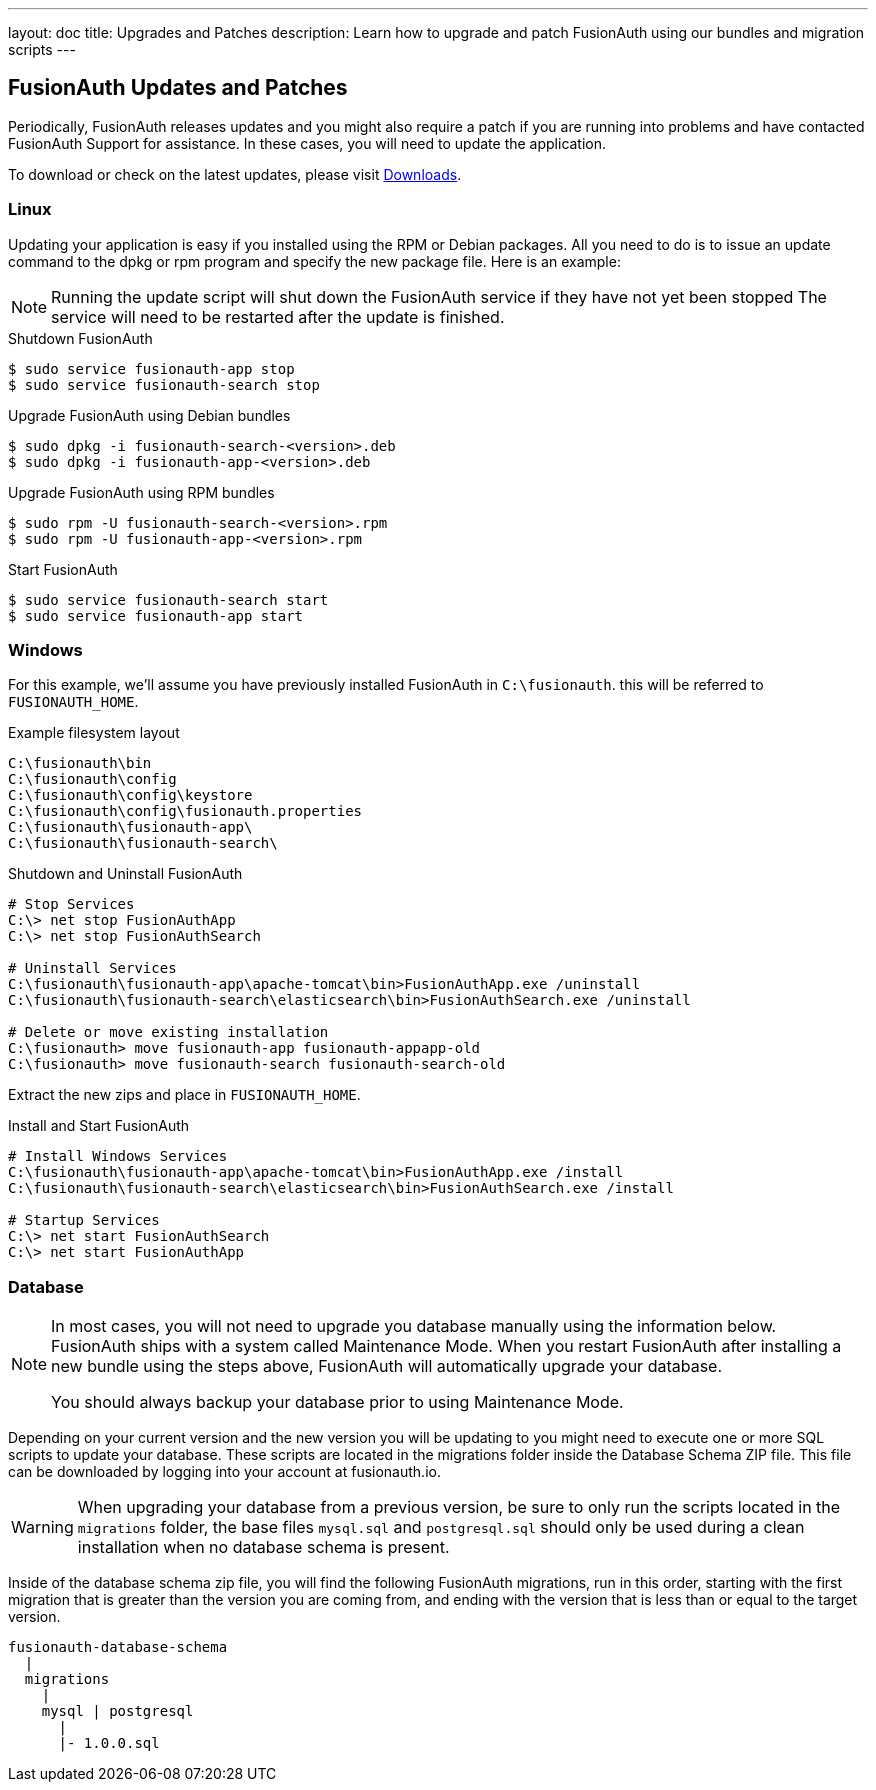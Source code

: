 ---
layout: doc
title: Upgrades and Patches
description: Learn how to upgrade and patch FusionAuth using our bundles and migration scripts
---

== FusionAuth Updates and Patches

Periodically, FusionAuth releases updates and you might also require a patch if you are running into problems and have contacted FusionAuth Support for assistance. In these cases, you will need to update the application.

To download or check on the latest updates, please visit https://fusionauth.io/downloads[Downloads].

=== Linux

Updating your application is easy if you installed using the RPM or Debian packages. All you need to do is to issue an update command to the dpkg or rpm program and specify the new package file. Here is an example:

[NOTE]
====
Running the update script will shut down the FusionAuth service if they have not yet been stopped The service will need to be restarted after the update is finished.
====

[source,title=Shutdown FusionAuth]
----
$ sudo service fusionauth-app stop
$ sudo service fusionauth-search stop
----

[source,shell,title=Upgrade FusionAuth using Debian bundles]
----
$ sudo dpkg -i fusionauth-search-<version>.deb
$ sudo dpkg -i fusionauth-app-<version>.deb
----

[source,shell,title=Upgrade FusionAuth using RPM bundles]
----
$ sudo rpm -U fusionauth-search-<version>.rpm
$ sudo rpm -U fusionauth-app-<version>.rpm
----

[source,title=Start FusionAuth]
----
$ sudo service fusionauth-search start
$ sudo service fusionauth-app start
----

=== Windows

For this example, we'll assume you have previously installed FusionAuth in `C:\fusionauth`. this will be referred to `FUSIONAUTH_HOME`.

[source,title=Example filesystem layout]
----
C:\fusionauth\bin
C:\fusionauth\config
C:\fusionauth\config\keystore
C:\fusionauth\config\fusionauth.properties
C:\fusionauth\fusionauth-app\
C:\fusionauth\fusionauth-search\
----

[source,title=Shutdown and Uninstall FusionAuth]
----
# Stop Services
C:\> net stop FusionAuthApp
C:\> net stop FusionAuthSearch

# Uninstall Services
C:\fusionauth\fusionauth-app\apache-tomcat\bin>FusionAuthApp.exe /uninstall
C:\fusionauth\fusionauth-search\elasticsearch\bin>FusionAuthSearch.exe /uninstall

# Delete or move existing installation
C:\fusionauth> move fusionauth-app fusionauth-appapp-old
C:\fusionauth> move fusionauth-search fusionauth-search-old
----

Extract the new zips and place in `FUSIONAUTH_HOME`.

[source,title=Install and Start FusionAuth]
----
# Install Windows Services
C:\fusionauth\fusionauth-app\apache-tomcat\bin>FusionAuthApp.exe /install
C:\fusionauth\fusionauth-search\elasticsearch\bin>FusionAuthSearch.exe /install

# Startup Services
C:\> net start FusionAuthSearch
C:\> net start FusionAuthApp
----

=== Database

[NOTE]
====
In most cases, you will not need to upgrade you database manually using the information below. FusionAuth ships with a system called Maintenance
 Mode. When you restart FusionAuth after installing a new bundle using the steps above, FusionAuth will automatically upgrade your database.

You should always backup your database prior to using Maintenance Mode.
====

Depending on your current version and the new version you will be updating to you might need to execute one or more SQL scripts to update your
 database. These scripts are located in the migrations folder inside the Database Schema ZIP file. This file can be downloaded by logging into your account at fusionauth.io.

[WARNING]
====
When upgrading your database from a previous version, be sure to only run the scripts located in the `migrations` folder, the base files
 `mysql.sql` and `postgresql.sql` should only be used during a clean installation when no database schema is present.
====

Inside of the database schema zip file, you will find the following FusionAuth migrations, run in this order, starting with the first migration that is
greater than the version you are coming from, and ending with the version that is less than or equal to the target version.

[source]
----
fusionauth-database-schema
  |
  migrations
    |
    mysql | postgresql
      |
      |- 1.0.0.sql
----